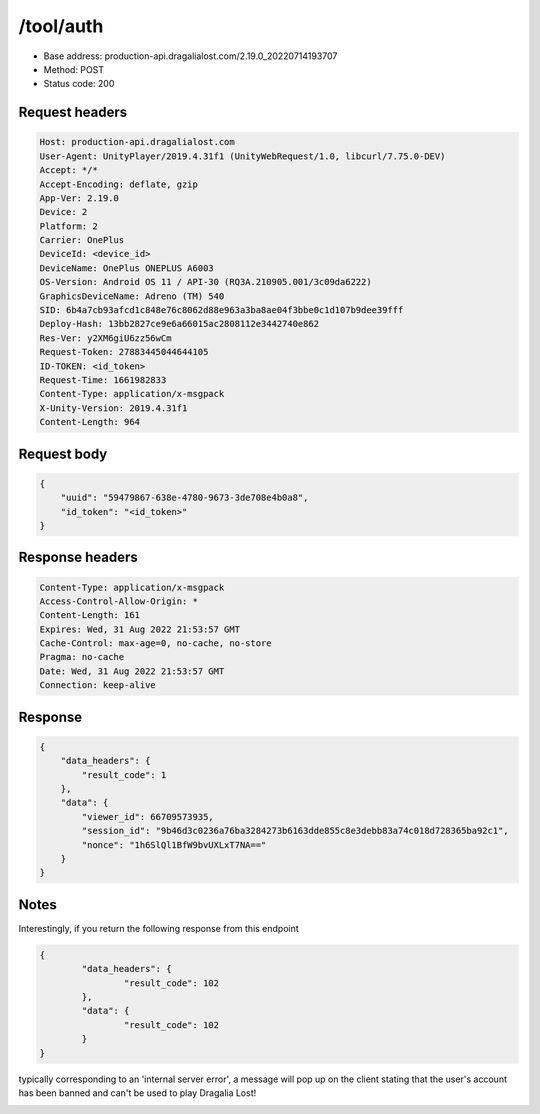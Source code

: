 /tool/auth
=======================

- Base address: production-api.dragalialost.com/2.19.0_20220714193707
- Method: POST
- Status code: 200

Request headers
----------------

.. code-block:: text

	Host: production-api.dragalialost.com
	User-Agent: UnityPlayer/2019.4.31f1 (UnityWebRequest/1.0, libcurl/7.75.0-DEV)
	Accept: */*
	Accept-Encoding: deflate, gzip
	App-Ver: 2.19.0
	Device: 2
	Platform: 2
	Carrier: OnePlus
	DeviceId: <device_id>
	DeviceName: OnePlus ONEPLUS A6003
	OS-Version: Android OS 11 / API-30 (RQ3A.210905.001/3c09da6222)
	GraphicsDeviceName: Adreno (TM) 540
	SID: 6b4a7cb93afcd1c848e76c8062d88e963a3ba8ae04f3bbe0c1d107b9dee39fff
	Deploy-Hash: 13bb2827ce9e6a66015ac2808112e3442740e862
	Res-Ver: y2XM6giU6zz56wCm
	Request-Token: 27883445044644105
	ID-TOKEN: <id_token>
	Request-Time: 1661982833
	Content-Type: application/x-msgpack
	X-Unity-Version: 2019.4.31f1
	Content-Length: 964


Request body
----------------

.. code-block:: json

	{
	    "uuid": "59479867-638e-4780-9673-3de708e4b0a8",
	    "id_token": "<id_token>"
	}

Response headers
----------------

.. code-block:: text

	Content-Type: application/x-msgpack
	Access-Control-Allow-Origin: *
	Content-Length: 161
	Expires: Wed, 31 Aug 2022 21:53:57 GMT
	Cache-Control: max-age=0, no-cache, no-store
	Pragma: no-cache
	Date: Wed, 31 Aug 2022 21:53:57 GMT
	Connection: keep-alive


Response
----------------

.. code-block:: json

	{
	    "data_headers": {
	        "result_code": 1
	    },
	    "data": {
	        "viewer_id": 66709573935,
	        "session_id": "9b46d3c0236a76ba3284273b6163dde855c8e3debb83a74c018d728365ba92c1",
	        "nonce": "1h6SlQl1BfW9bvUXLxT7NA=="
	    }
	}

Notes
------

Interestingly, if you return the following response from this endpoint

.. code-block:: json

	{
		"data_headers": {
			"result_code": 102
		},
		"data": {
			"result_code": 102
		}
	}

typically corresponding to an 'internal server error', a message will pop up on the client stating that the user's account has been banned and can't be used to play Dragalia Lost!

.. image:: ../images/banned.png
	:width: 300